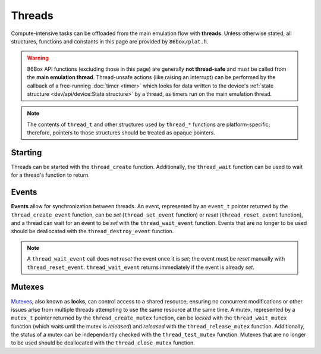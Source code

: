 Threads
=======

Compute-intensive tasks can be offloaded from the main emulation flow with **threads**. Unless otherwise stated, all structures, functions and constants in this page are provided by ``86box/plat.h``.

.. warning:: 86Box API functions (excluding those in this page) are generally **not thread-safe** and must be called from the **main emulation thread**. Thread-unsafe actions (like raising an interrupt) can be performed by the callback of a free-running :doc:`timer <timer>` which looks for data written to the device's :ref:`state structure <dev/api/device:State structure>` by a thread, as timers run on the main emulation thread.

.. note:: The contents of ``thread_t`` and other structures used by ``thread_*`` functions are platform-specific; therefore, pointers to those structures should be treated as opaque pointers.

Starting
--------

Threads can be started with the ``thread_create`` function. Additionally, the ``thread_wait`` function can be used to wait for a thread's function to return.

.. flat-table:: thread_create
  :header-rows: 1
  :widths: 1 999

  * - Parameter
    - Description

  * - thread_func
    - Function to run in the thread. Takes the form of:

      ``void thread_func(void *priv)``

      * ``priv``: opaque pointer (see ``priv`` below).

  * - priv
    - Opaque pointer passed to the ``thread_func`` above.
      Usually a pointer to a device's :ref:`state structure <dev/api/device:State structure>`.

  * - **Return value**
    - ``thread_t`` pointer representing the newly-created thread.
      That pointer will become **invalid** once the thread's function returns.

.. flat-table:: thread_wait
  :header-rows: 1
  :widths: 1 999

  * - Parameter
    - Description

  * - arg
    - ``thread_t`` pointer representing the thread to wait for.

  * - **Return value**
    - * ``0`` on success;
      * Any other value on failure.

Events
------

**Events** allow for synchronization between threads. An event, represented by an ``event_t`` pointer returned by the ``thread_create_event`` function, can be *set* (``thread_set_event`` function) or *reset* (``thread_reset_event`` function), and a thread can wait for an event to be *set* with the ``thread_wait_event`` function. Events that are no longer to be used should be deallocated with the ``thread_destroy_event`` function.

.. flat-table:: thread_create_event
  :header-rows: 1
  :widths: 1 999

  * - Parameter
    - Description

  * - **Return value**
    - ``event_t`` pointer representing the newly-created event.

.. flat-table:: thread_set_event / thread_reset_event / thread_destroy_event
  :header-rows: 1
  :widths: 1 999

  * - Parameter
    - Description

  * - arg
    - ``event_t`` pointer representing the event to *set* (``thread_set_event``), *reset* (``thread_reset_event``) or deallocate (``thread_destroy_event``).

.. flat-table:: thread_wait_event
  :header-rows: 1
  :widths: 1 999

  * - Parameter
    - Description

  * - arg
    - ``event_t`` pointer representing the event to wait for.

  * - timeout
    - Maximum amount of time in **milliseconds** (not microseconds, unlike :doc:`timers <timer>`) to spend waiting for the event to be *set*. If set to ``-1``, this function will not return until the event is *set*.

  * - **Return value**
    - * ``0`` on success;
      * Any other value if ``timeout`` was reached or the wait otherwise failed.

.. note:: A ``thread_wait_event`` call does not *reset* the event once it is *set*; the event must be *reset* manually with ``thread_reset_event``. ``thread_wait_event`` returns immediately if the event is already *set*.

Mutexes
-------

`Mutexes <https://en.wikipedia.org/wiki/Mutual_exclusion>`_, also known as **locks**, can control access to a shared resource, ensuring no concurrent modifications or other issues arise from multiple threads attempting to use the same resource at the same time. A mutex, represented by a ``mutex_t`` pointer returned by the ``thread_create_mutex`` function, can be *locked* with the ``thread_wait_mutex`` function (which waits until the mutex is *released*) and *released* with the ``thread_release_mutex`` function. Additionally, the status of a mutex can be independently checked with the ``thread_test_mutex`` function. Mutexes that are no longer to be used should be deallocated with the ``thread_close_mutex`` function.

.. flat-table:: thread_create_mutex
  :header-rows: 1
  :widths: 1 999

  * - Parameter
    - Description

  * - **Return value**
    - ``mutex_t`` pointer representing the newly-created mutex.

.. flat-table:: thread_wait_mutex / thread_release_mutex / thread_close_mutex
  :header-rows: 1
  :widths: 1 999

  * - Parameter
    - Description

  * - arg
    - ``mutex_t`` pointer representing the mutex to *lock* (``thread_wait_mutex``), *release* (``thread_release_mutex``) or deallocate (``thread_close_mutex``).
      If the mutex is locked, ``thread_wait_mutex`` will not return until the mutex is *released* by another thread.

.. flat-table:: thread_test_mutex
  :header-rows: 1
  :widths: 1 999

  * - Parameter
    - Description

  * - arg
    - ``mutex_t`` pointer representing the mutex to check.

  * - **Return value**
    - * ``0`` if the mutex is *locked*;
      * Any other value if the mutex is *released*.
